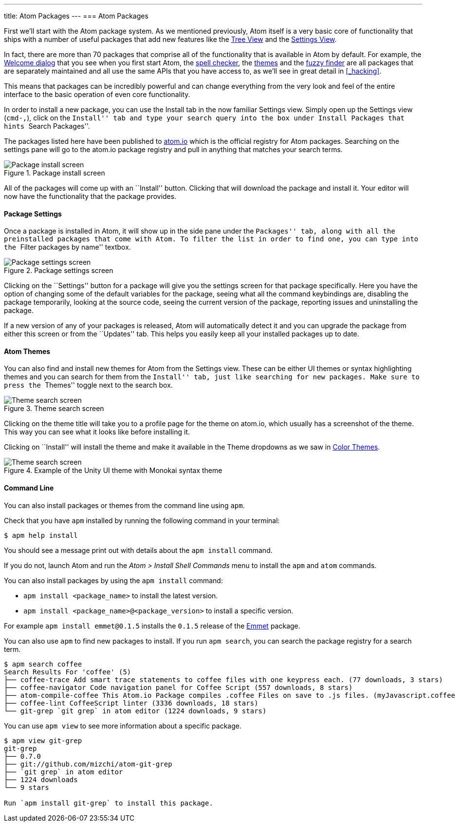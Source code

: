 ---
title: Atom Packages
---
=== Atom Packages

First we'll start with the Atom package system. As we mentioned previously, Atom itself is a very basic core of functionality that ships with a number of useful packages that add new features like the https://github.com/atom/tree-view[Tree View] and the https://github.com/atom/settings-view[Settings View].

In fact, there are more than 70 packages that comprise all of the functionality that is available in Atom by default. For example, the https://github.com/atom/welcome[Welcome dialog] that you see when you first start Atom, the https://github.com/atom/spell-check[spell checker], the https://github.com/atom/one-dark-ui[themes] and the https://github.com/atom/fuzzy-finder[fuzzy finder] are all packages that are separately maintained and all use the same APIs that you have access to, as we'll see in great detail in <<_hacking>>.

This means that packages can be incredibly powerful and can change everything from the very look and feel of the entire interface to the basic operation of even core functionality.

In order to install a new package, you can use the Install tab in the now familiar Settings view. Simply open up the Settings view (`cmd-,`), click on the ``Install'' tab and type your search query into the box under Install Packages that hints ``Search Packages''.

The packages listed here have been published to https://atom.io/packages[atom.io] which is the official registry for Atom packages. Searching on the settings pane will go to the atom.io package registry and pull in anything that matches your search terms.

.Package install screen
image::../../images/packages-install.png[Package install screen]

All of the packages will come up with an ``Install'' button. Clicking that will download the package and install it. Your editor will now have the functionality that the package provides.

[[_package_settings]]
==== Package Settings

Once a package is installed in Atom, it will show up in the side pane under the ``Packages'' tab, along with all the preinstalled packages that come with Atom. To filter the list in order to find one, you can type into the ``Filter packages by name'' textbox.

.Package settings screen
image::../../images/package-specific-settings.png[Package settings screen]

Clicking on the ``Settings'' button for a package will give you the settings screen for that package specifically. Here you have the option of changing some of the default variables for the package, seeing what all the command keybindings are, disabling the package temporarily, looking at the source code, seeing the current version of the package, reporting issues and uninstalling the package.

If a new version of any of your packages is released, Atom will automatically detect it and you can upgrade the package from either this screen or from the ``Updates'' tab. This helps you easily keep all your installed packages up to date.

[[_atom_themes]]
==== Atom Themes

You can also find and install new themes for Atom from the Settings view. These can be either UI themes or syntax highlighting themes and you can search for them from the ``Install'' tab, just like searching for new packages. Make sure to press the ``Themes'' toggle next to the search box.

.Theme search screen
image::../../images/themes.png[Theme search screen]

Clicking on the theme title will take you to a profile page for the theme on atom.io, which usually has a screenshot of the theme. This way you can see what it looks like before installing it.

Clicking on ``Install'' will install the theme and make it available in the Theme dropdowns as we saw in link:/getting-started/sections/atom-basics/#_color_themes[Color Themes].

.Example of the Unity UI theme with Monokai syntax theme
image::../../images/unity-theme.png[Theme search screen]

[[_atom_command_line]]
==== Command Line

You can also install packages or themes from the command line using `apm`.

Check that you have `apm` installed by running the following command in your terminal:

[source,shell]
----
$ apm help install
----

You should see a message print out with details about the `apm install` command.

If you do not, launch Atom and run the _Atom > Install Shell Commands_ menu to install the `apm` and `atom` commands.

You can also install packages by using the `apm install` command:

* `apm install <package_name>` to install the latest version.

* `apm install <package_name>@<package_version>` to install a specific version.

For example `apm install emmet@0.1.5` installs the `0.1.5` release of the https://github.com/atom/emmet[Emmet] package.

You can also use `apm` to find new packages to install. If you run `apm search`, you can search the package registry for a search term.

[source]
----
$ apm search coffee
Search Results For 'coffee' (5)
├── coffee-trace Add smart trace statements to coffee files with one keypress each. (77 downloads, 3 stars)
├── coffee-navigator Code navigation panel for Coffee Script (557 downloads, 8 stars)
├── atom-compile-coffee This Atom.io Package compiles .coffee Files on save to .js files. (myJavascript.coffee -> myJavascript.js) (349 downloads, 4 stars)
├── coffee-lint CoffeeScript linter (3336 downloads, 18 stars)
└── git-grep `git grep` in atom editor (1224 downloads, 9 stars)
----

You can use `apm view` to see more information about a specific package.


[source]
----
$ apm view git-grep
git-grep
├── 0.7.0
├── git://github.com/mizchi/atom-git-grep
├── `git grep` in atom editor
├── 1224 downloads
└── 9 stars

Run `apm install git-grep` to install this package.
----
